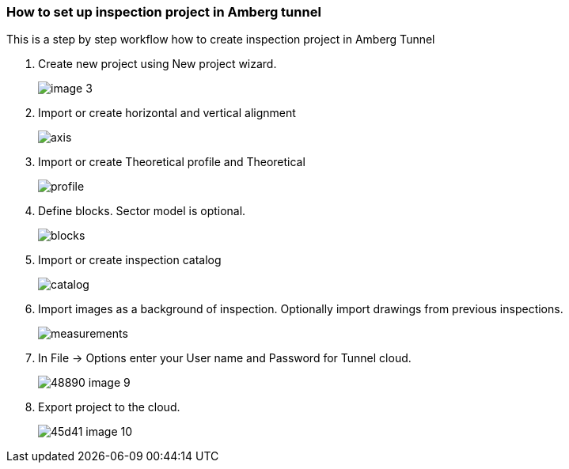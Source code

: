 === How to set up inspection project in Amberg tunnel

This is a step by step workflow how to create inspection project in Amberg Tunnel

. Create new project using New project wizard.
+
image::/OnlineManuals/AmbergTunnel/Inspection/images/image_3.png[]

. Import or create horizontal and vertical alignment
+
image::/OnlineManuals/AmbergTunnel/Inspection/images/axis.png[]

. Import or create Theoretical profile and Theoretical 
+
image::/OnlineManuals/AmbergTunnel/Inspection/images/profile.png[]

. Define blocks. Sector model is optional.
+
image::/OnlineManuals/AmbergTunnel/Inspection/images/blocks.png[]

. Import or create inspection catalog
+
image::/OnlineManuals/AmbergTunnel/Inspection/images/catalog.png[]

. Import images as a background of inspection. Optionally import drawings from previous inspections.
+
image::/OnlineManuals/AmbergTunnel/Inspection/images/measurements.png[]

. In File -> Options enter your User name and Password for Tunnel cloud.
+
image::/OnlineManuals/AmbergTunnel/Inspection/images/48890-image-9.png[]

. Export project to the cloud.
+
image::/OnlineManuals/AmbergTunnel/Inspection/images/45d41-image-10.png[]


